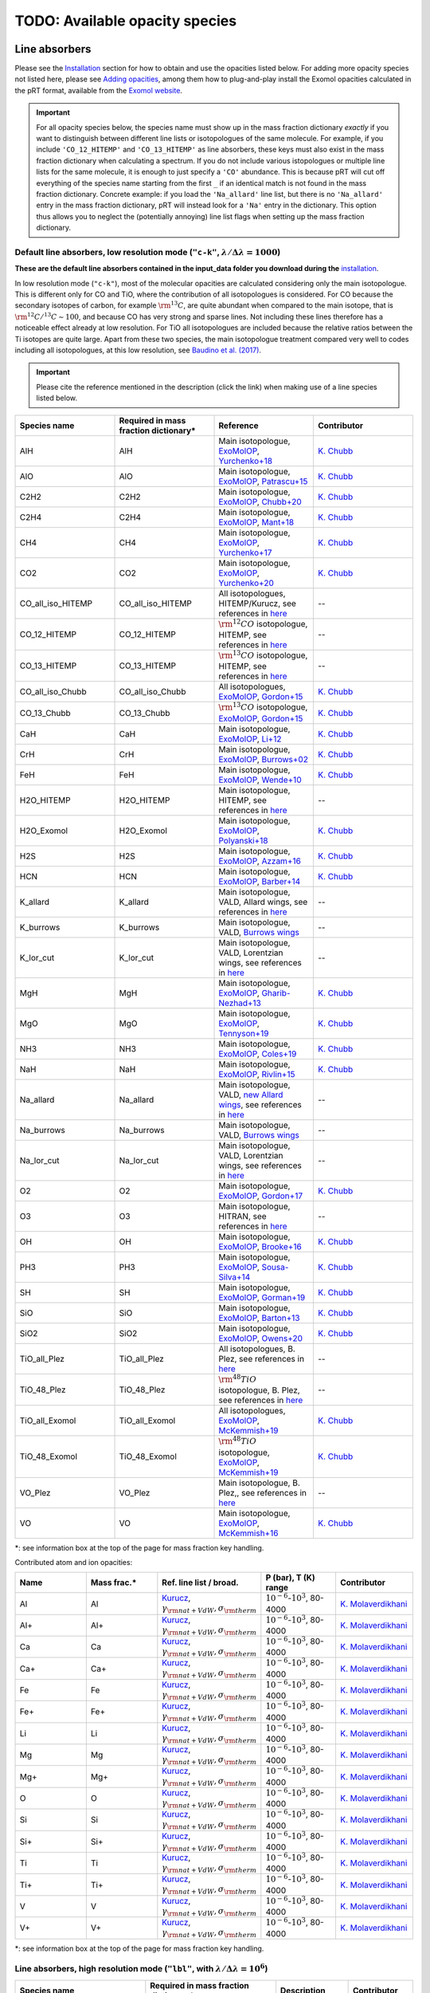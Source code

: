 .. _avail_opas:

TODO: Available opacity species
===============================

Line absorbers
______________

Please see the `Installation <installation.html>`_ section for how to
obtain and use the opacities listed below. For adding more opacity species not listed here,
please see `Adding opacities <opa_add.html>`_, among them how to plug-and-play install the Exomol opacities calculated
in the pRT format, available from the `Exomol website <http://www.exomol.com/data/data-types/opacity/>`_.

.. important::
   For all opacity species below, the species name must show up in the mass fraction dictionary *exactly* if
   you want to distinguish between different line lists or isotopologues of the same molecule. For example, if
   you include ``'CO_12_HITEMP'`` and ``'CO_13_HITEMP'`` as line absorbers, these keys must also exist in the
   mass fraction dictionary when calculating a spectrum. If you do not include various istopologues or multiple
   line lists for the same molecule, it is enough to just specify a ``'CO'`` abundance. This is because pRT will
   cut off everything of the species name starting from the first ``_`` if an identical match is not found in
   the mass fraction dictionary. Concrete example: if you load the ``'Na_allard'`` line list, but there is
   no ``'Na_allard'`` entry in the mass fraction dictionary, pRT will instead look for a ``'Na'`` entry in the
   dictionary. This option thus allows you to neglect the (potentially annoying) line list flags when setting up the mass
   fraction dictionary.

Default line absorbers, low resolution mode (``"c-k"``, :math:`\lambda/\Delta\lambda=1000`)
^^^^^^^^^^^^^^^^^^^^^^^^^^^^^^^^^^^^^^^^^^^^^^^^^^^^^^^^^^^^^^^^^^^^^^^^^^^^^^^^^^^^^^^^^^^^

**These are the default line absorbers contained in the input_data folder you download during the** `installation <installation.html>`_.

In low resolution mode (``"c-k"``), most of the molecular opacities are calculated considering
only the main isotopologue. This is different only for CO and TiO, where the contribution of all isotopologues is
considered. For CO because the secondary isotopes of carbon, for example :math:`\rm ^{13}C`, are quite abundant
when compared to the main isotope, that is :math:`\rm ^{12}C/^{13}C\sim 100`, and because CO has very strong and
sparse lines. Not including these lines therefore has a noticeable effect already at low resolution. For TiO all
isotopologues are included because the relative ratios between the Ti isotopes are quite large. Apart from these
two species, the main isotopologue treatment compared very well to codes including all isotopologues, at this low
resolution, see `Baudino et al. (2017) <http://adsabs.harvard.edu/abs/2017ApJ...850..150B>`_.

.. important::
   Please cite the reference mentioned in the description (click the link) when making use of a line species listed below.

.. list-table::
   :widths: 10 10 10 10
   :header-rows: 1

   * - Species name
     - Required in mass fraction dictionary*
     - Reference
     - Contributor
   * - AlH
     - AlH
     - Main isotopologue, `ExoMolOP <https://ui.adsabs.harvard.edu/abs/2021A%26A...646A..21C/abstract>`_, `Yurchenko+18 <https://doi.org/10.1093/mnras/sty1524>`_
     - `K. Chubb <klc20@st-andrews.ac.uk>`_
   * - AlO
     - AlO
     - Main isotopologue, `ExoMolOP <https://ui.adsabs.harvard.edu/abs/2021A%26A...646A..21C/abstract>`_, `Patrascu+15 <http://dx.doi.org/10.1093/mnras/stv507>`_
     - `K. Chubb <klc20@st-andrews.ac.uk>`_
   * - C2H2
     - C2H2
     - Main isotopologue, `ExoMolOP <https://ui.adsabs.harvard.edu/abs/2021A%26A...646A..21C/abstract>`_, `Chubb+20 <https://doi.org/10.1093/mnras/staa229>`_
     - `K. Chubb <klc20@st-andrews.ac.uk>`_
   * - C2H4
     - C2H4
     - Main isotopologue, `ExoMolOP <https://ui.adsabs.harvard.edu/abs/2021A%26A...646A..21C/abstract>`_, `Mant+18 <https://doi.org/10.1093/mnras/sty1239>`_
     - `K. Chubb <klc20@st-andrews.ac.uk>`_
   * - CH4
     - CH4
     - Main isotopologue, `ExoMolOP <https://ui.adsabs.harvard.edu/abs/2021A%26A...646A..21C/abstract>`_, `Yurchenko+17 <https://doi.org/10.1051/0004-6361/201731026>`_
     - `K. Chubb <klc20@st-andrews.ac.uk>`_
   * - CO2
     - CO2
     - Main isotopologue, `ExoMolOP <https://ui.adsabs.harvard.edu/abs/2021A%26A...646A..21C/abstract>`_, `Yurchenko+20 <https://doi.org/10.1093/mnras/staa1874>`_
     - `K. Chubb <klc20@st-andrews.ac.uk>`_
   * - CO_all_iso_HITEMP
     - CO_all_iso_HITEMP
     - All isotopologues, HITEMP/Kurucz, see references in `here <https://ui.adsabs.harvard.edu/abs/2019A%26A...627A..67M/abstract>`_
     - --
   * - CO_12_HITEMP
     - CO_12_HITEMP
     - :math:`\rm ^{12}CO` isotopologue, HITEMP, see references in `here <https://ui.adsabs.harvard.edu/abs/2019A%26A...627A..67M/abstract>`_
     - --
   * - CO_13_HITEMP
     - CO_13_HITEMP
     - :math:`\rm ^{13}CO` isotopologue, HITEMP, see references in `here <https://ui.adsabs.harvard.edu/abs/2019A%26A...627A..67M/abstract>`_
     - --
   * - CO_all_iso_Chubb
     - CO_all_iso_Chubb
     - All isotopologues, `ExoMolOP <https://ui.adsabs.harvard.edu/abs/2021A%26A...646A..21C/abstract>`_, `Gordon+15 <https://doi.org/10.1088/0067-0049/216/1/15>`_
     - `K. Chubb <klc20@st-andrews.ac.uk>`_
   * - CO_13_Chubb
     - CO_13_Chubb
     - :math:`\rm ^{13}CO` isotopologue, `ExoMolOP <https://ui.adsabs.harvard.edu/abs/2021A%26A...646A..21C/abstract>`_, `Gordon+15 <https://doi.org/10.1088/0067-0049/216/1/15>`_
     - `K. Chubb <klc20@st-andrews.ac.uk>`_
   * - CaH
     - CaH
     - Main isotopologue, `ExoMolOP <https://ui.adsabs.harvard.edu/abs/2021A%26A...646A..21C/abstract>`_, `Li+12 <http://dx.doi.org/10.1016/j.jqsrt.2011.09.010>`_
     - `K. Chubb <klc20@st-andrews.ac.uk>`_
   * - CrH
     - CrH
     - Main isotopologue, `ExoMolOP <https://ui.adsabs.harvard.edu/abs/2021A%26A...646A..21C/abstract>`_, `Burrows+02 <http://dx.doi.org/10.1086/342242>`_
     - `K. Chubb <klc20@st-andrews.ac.uk>`_
   * - FeH
     - FeH
     - Main isotopologue, `ExoMolOP <https://ui.adsabs.harvard.edu/abs/2021A%26A...646A..21C/abstract>`_, `Wende+10 <http://dx.doi.org/10.1051/0004-6361/201015220>`_
     - `K. Chubb <klc20@st-andrews.ac.uk>`_
   * - H2O_HITEMP
     - H2O_HITEMP
     - Main isotopologue, HITEMP, see references in `here <https://ui.adsabs.harvard.edu/abs/2019A%26A...627A..67M/abstract>`_
     - --
   * - H2O_Exomol
     - H2O_Exomol
     - Main isotopologue, `ExoMolOP <https://ui.adsabs.harvard.edu/abs/2021A%26A...646A..21C/abstract>`_, `Polyanski+18 <https://doi.org/10.1093/mnras/sty1877>`_
     - `K. Chubb <klc20@st-andrews.ac.uk>`_
   * - H2S
     - H2S
     - Main isotopologue, `ExoMolOP <https://ui.adsabs.harvard.edu/abs/2021A%26A...646A..21C/abstract>`_, `Azzam+16 <http://dx.doi.org/10.1093/mnras/stw1133>`_
     - `K. Chubb <klc20@st-andrews.ac.uk>`_
   * - HCN
     - HCN
     - Main isotopologue, `ExoMolOP <https://ui.adsabs.harvard.edu/abs/2021A%26A...646A..21C/abstract>`_, `Barber+14 <http://mnras.oxfordjournals.org/content/437/2/1828.abstract>`_
     - `K. Chubb <klc20@st-andrews.ac.uk>`_
   * - K_allard
     - K_allard
     - Main isotopologue, VALD, Allard wings, see references in `here <https://ui.adsabs.harvard.edu/abs/2019A%26A...627A..67M/abstract>`_
     - --
   * - K_burrows
     - K_burrows
     - Main isotopologue, VALD, `Burrows wings <https://ui.adsabs.harvard.edu/abs/2003ApJ...583..985B/abstract>`_
     - --
   * - K_lor_cut
     - K_lor_cut
     - Main isotopologue, VALD, Lorentzian wings, see references in `here <https://ui.adsabs.harvard.edu/abs/2019A%26A...627A..67M/abstract>`_
     - --
   * - MgH
     - MgH
     - Main isotopologue, `ExoMolOP <https://ui.adsabs.harvard.edu/abs/2021A%26A...646A..21C/abstract>`_, `Gharib-Nezhad+13 <http://dx.doi.org/10.1093/mnras/stt510>`_
     - `K. Chubb <klc20@st-andrews.ac.uk>`_
   * - MgO
     - MgO
     - Main isotopologue, `ExoMolOP <https://ui.adsabs.harvard.edu/abs/2021A%26A...646A..21C/abstract>`_, `Tennyson+19 <https://doi.org/10.1093/mnras/stz912>`_
     - `K. Chubb <klc20@st-andrews.ac.uk>`_
   * - NH3
     - NH3
     - Main isotopologue, `ExoMolOP <https://ui.adsabs.harvard.edu/abs/2021A%26A...646A..21C/abstract>`_, `Coles+19 <https://doi.org/10.1093/mnras/stz2778>`_
     - `K. Chubb <klc20@st-andrews.ac.uk>`_
   * - NaH
     - NaH
     - Main isotopologue, `ExoMolOP <https://ui.adsabs.harvard.edu/abs/2021A%26A...646A..21C/abstract>`_, `Rivlin+15 <http://dx.doi.org/10.1093/mnras/stv979>`_
     - `K. Chubb <klc20@st-andrews.ac.uk>`_
   * - Na_allard
     - Na_allard
     - Main isotopologue, VALD, `new Allard wings <https://ui.adsabs.harvard.edu/abs/2019yCat..36280120A/abstract>`_, see references in `here <https://ui.adsabs.harvard.edu/abs/2019A%26A...627A..67M/abstract>`_
     - --
   * - Na_burrows
     - Na_burrows
     - Main isotopologue, VALD, `Burrows wings <https://ui.adsabs.harvard.edu/abs/2003ApJ...583..985B/abstract>`_
     - --
   * - Na_lor_cut
     - Na_lor_cut
     - Main isotopologue, VALD, Lorentzian wings, see references in `here <https://ui.adsabs.harvard.edu/abs/2019A%26A...627A..67M/abstract>`_
     - --
   * - O2
     - O2
     - Main isotopologue, `ExoMolOP <https://ui.adsabs.harvard.edu/abs/2021A%26A...646A..21C/abstract>`_, `Gordon+17 <https://doi.org/10.1016/j.jqsrt.2017.06.038>`_
     - `K. Chubb <klc20@st-andrews.ac.uk>`_
   * - O3
     - O3
     - Main isotopologue, HITRAN, see references in `here <https://ui.adsabs.harvard.edu/abs/2019A%26A...627A..67M/abstract>`_
     - --
   * - OH
     - OH
     - Main isotopologue, `ExoMolOP <https://ui.adsabs.harvard.edu/abs/2021A%26A...646A..21C/abstract>`_, `Brooke+16 <http://dx.doi.org/10.1016/j.jqsrt.2015.07.021>`_
     - `K. Chubb <klc20@st-andrews.ac.uk>`_
   * - PH3
     - PH3
     - Main isotopologue, `ExoMolOP <https://ui.adsabs.harvard.edu/abs/2021A%26A...646A..21C/abstract>`_, `Sousa-Silva+14 <http://dx.doi.org/10.1093/mnras/stu2246>`_
     - `K. Chubb <klc20@st-andrews.ac.uk>`_
   * - SH
     - SH
     - Main isotopologue, `ExoMolOP <https://ui.adsabs.harvard.edu/abs/2021A%26A...646A..21C/abstract>`_, `Gorman+19 <https://doi.org/10.1093/mnras/stz2517>`_
     - `K. Chubb <klc20@st-andrews.ac.uk>`_
   * - SiO
     - SiO
     - Main isotopologue, `ExoMolOP <https://ui.adsabs.harvard.edu/abs/2021A%26A...646A..21C/abstract>`_, `Barton+13 <https://doi.org/10.1093/mnras/stt1105>`_
     - `K. Chubb <klc20@st-andrews.ac.uk>`_
   * - SiO2
     - SiO2
     - Main isotopologue, `ExoMolOP <https://ui.adsabs.harvard.edu/abs/2021A%26A...646A..21C/abstract>`_, `Owens+20 <http://dx.doi.org/10.1093/mnras/staa1287>`_
     - `K. Chubb <klc20@st-andrews.ac.uk>`_
   * - TiO_all_Plez
     - TiO_all_Plez
     - All isotopologues, B. Plez, see references in `here <https://ui.adsabs.harvard.edu/abs/2019A%26A...627A..67M/abstract>`_
     - --
   * - TiO_48_Plez
     - TiO_48_Plez
     - :math:`\rm ^{48}TiO` isotopologue, B. Plez, see references in `here <https://ui.adsabs.harvard.edu/abs/2019A%26A...627A..67M/abstract>`_
     - --
   * - TiO_all_Exomol
     - TiO_all_Exomol
     - All isotopologues, `ExoMolOP <https://ui.adsabs.harvard.edu/abs/2021A%26A...646A..21C/abstract>`_, `McKemmish+19 <https://doi.org/10.1093/mnras/stz1818>`_
     - `K. Chubb <klc20@st-andrews.ac.uk>`_
   * - TiO_48_Exomol
     - TiO_48_Exomol
     - :math:`\rm ^{48}TiO` isotopologue, `ExoMolOP <https://ui.adsabs.harvard.edu/abs/2021A%26A...646A..21C/abstract>`_, `McKemmish+19 <https://doi.org/10.1093/mnras/stz1818>`_
     - `K. Chubb <klc20@st-andrews.ac.uk>`_
   * - VO_Plez
     - VO_Plez
     - Main isotopologue, B. Plez,, see references in `here <https://ui.adsabs.harvard.edu/abs/2019A%26A...627A..67M/abstract>`_
     - --
   * - VO
     - VO
     - Main isotopologue, `ExoMolOP <https://ui.adsabs.harvard.edu/abs/2021A%26A...646A..21C/abstract>`_, `McKemmish+16 <http://dx.doi.org/10.1093/mnras/stw1969>`_
     - `K. Chubb <klc20@st-andrews.ac.uk>`_

*: see information box at the top of the page for mass fraction key handling.

Contributed atom and ion opacities:

.. list-table::
   :widths: 10 10 10 10 10
   :header-rows: 1

   * - Name
     - Mass frac.*
     - Ref. line list / broad.
     - P (bar), T (K) range
     - Contributor
   * - Al
     - Al
     - `Kurucz <http://kurucz.harvard.edu>`_, :math:`\gamma_{\rm nat+VdW},\sigma_{\rm therm}`
     - :math:`10^{-6}`-:math:`10^{3}`, 80-4000
     - `K. Molaverdikhani <karan.molaverdikhani@colorado.edu>`_
   * - Al+
     - Al+
     - `Kurucz <http://kurucz.harvard.edu>`_, :math:`\gamma_{\rm nat+VdW},\sigma_{\rm therm}`
     - :math:`10^{-6}`-:math:`10^{3}`, 80-4000
     - `K. Molaverdikhani <karan.molaverdikhani@colorado.edu>`_
   * - Ca
     - Ca
     - `Kurucz <http://kurucz.harvard.edu>`_, :math:`\gamma_{\rm nat+VdW},\sigma_{\rm therm}`
     - :math:`10^{-6}`-:math:`10^{3}`, 80-4000
     - `K. Molaverdikhani <karan.molaverdikhani@colorado.edu>`_
   * - Ca+
     - Ca+
     - `Kurucz <http://kurucz.harvard.edu>`_, :math:`\gamma_{\rm nat+VdW},\sigma_{\rm therm}`
     - :math:`10^{-6}`-:math:`10^{3}`, 80-4000
     - `K. Molaverdikhani <karan.molaverdikhani@colorado.edu>`_
   * - Fe
     - Fe
     - `Kurucz <http://kurucz.harvard.edu>`_, :math:`\gamma_{\rm nat+VdW},\sigma_{\rm therm}`
     - :math:`10^{-6}`-:math:`10^{3}`, 80-4000
     - `K. Molaverdikhani <karan.molaverdikhani@colorado.edu>`_
   * - Fe+
     - Fe+
     - `Kurucz <http://kurucz.harvard.edu>`_, :math:`\gamma_{\rm nat+VdW},\sigma_{\rm therm}`
     - :math:`10^{-6}`-:math:`10^{3}`, 80-4000
     - `K. Molaverdikhani <karan.molaverdikhani@colorado.edu>`_
   * - Li
     - Li
     - `Kurucz <http://kurucz.harvard.edu>`_, :math:`\gamma_{\rm nat+VdW},\sigma_{\rm therm}`
     - :math:`10^{-6}`-:math:`10^{3}`, 80-4000
     - `K. Molaverdikhani <karan.molaverdikhani@colorado.edu>`_    
   * - Mg
     - Mg
     - `Kurucz <http://kurucz.harvard.edu>`_, :math:`\gamma_{\rm nat+VdW},\sigma_{\rm therm}`
     - :math:`10^{-6}`-:math:`10^{3}`, 80-4000
     - `K. Molaverdikhani <karan.molaverdikhani@colorado.edu>`_
   * - Mg+
     - Mg+
     - `Kurucz <http://kurucz.harvard.edu>`_, :math:`\gamma_{\rm nat+VdW},\sigma_{\rm therm}`
     - :math:`10^{-6}`-:math:`10^{3}`, 80-4000
     - `K. Molaverdikhani <karan.molaverdikhani@colorado.edu>`_
   * - O
     - O
     - `Kurucz <http://kurucz.harvard.edu>`_, :math:`\gamma_{\rm nat+VdW},\sigma_{\rm therm}`
     - :math:`10^{-6}`-:math:`10^{3}`, 80-4000
     - `K. Molaverdikhani <karan.molaverdikhani@colorado.edu>`_
   * - Si
     - Si
     - `Kurucz <http://kurucz.harvard.edu>`_, :math:`\gamma_{\rm nat+VdW},\sigma_{\rm therm}`
     - :math:`10^{-6}`-:math:`10^{3}`, 80-4000
     - `K. Molaverdikhani <karan.molaverdikhani@colorado.edu>`_
   * - Si+
     - Si+
     - `Kurucz <http://kurucz.harvard.edu>`_, :math:`\gamma_{\rm nat+VdW},\sigma_{\rm therm}`
     - :math:`10^{-6}`-:math:`10^{3}`, 80-4000
     - `K. Molaverdikhani <karan.molaverdikhani@colorado.edu>`_
   * - Ti
     - Ti
     - `Kurucz <http://kurucz.harvard.edu>`_, :math:`\gamma_{\rm nat+VdW},\sigma_{\rm therm}`
     - :math:`10^{-6}`-:math:`10^{3}`, 80-4000
     - `K. Molaverdikhani <karan.molaverdikhani@colorado.edu>`_
   * - Ti+
     - Ti+
     - `Kurucz <http://kurucz.harvard.edu>`_, :math:`\gamma_{\rm nat+VdW},\sigma_{\rm therm}`
     - :math:`10^{-6}`-:math:`10^{3}`, 80-4000
     - `K. Molaverdikhani <karan.molaverdikhani@colorado.edu>`_
   * - V
     - V
     - `Kurucz <http://kurucz.harvard.edu>`_, :math:`\gamma_{\rm nat+VdW},\sigma_{\rm therm}`
     - :math:`10^{-6}`-:math:`10^{3}`, 80-4000
     - `K. Molaverdikhani <karan.molaverdikhani@colorado.edu>`_
   * - V+
     - V+
     - `Kurucz <http://kurucz.harvard.edu>`_, :math:`\gamma_{\rm nat+VdW},\sigma_{\rm therm}`
     - :math:`10^{-6}`-:math:`10^{3}`, 80-4000
     - `K. Molaverdikhani <karan.molaverdikhani@colorado.edu>`_

*: see information box at the top of the page for mass fraction key handling.

**Line absorbers, high resolution mode** (``"lbl"``, with :math:`\lambda/\Delta\lambda=10^6`)
^^^^^^^^^^^^^^^^^^^^^^^^^^^^^^^^^^^^^^^^^^^^^^^^^^^^^^^^^^^^^^^^^^^^^^^^^^^^^^^^^^^^^^^^^^^^^

.. list-table::
   :widths: 10 10 10 10
   :header-rows: 1

   * - Species name
     - Required in mass fraction dictionary*
     - Description
     - Contributor
   * - C2H2_main_iso
     - C2H2_main_iso
     - Main isotopologue, HITRAN, see references in `here <https://ui.adsabs.harvard.edu/abs/2019A%26A...627A..67M/abstract>`_
     - --
   * - CH4_212
     - CH4_212
     - :math:`\rm CH_3D`, HITRAN, see references in `here <https://ui.adsabs.harvard.edu/abs/2019A%26A...627A..67M/abstract>`_
     - --
   * - CH4_Hargreaves_main_iso
     - CH4_Hargreaves_main_iso
     - Main isotopologue, HITEMP, see `Hargreaves et al. (2020) <https://ui.adsabs.harvard.edu/abs/2020ApJS..247...55H/abstract>`_
     - --
   * - CO2_main_iso
     - CO2_main_iso
     - Main isotopologue, HITEMP, see references in `here <https://ui.adsabs.harvard.edu/abs/2019A%26A...627A..67M/abstract>`_
     - --
   * - CO_27
     - CO_27
     - :math:`\rm ^{12}C^{17}O`, HITRAN, see references in `here <https://ui.adsabs.harvard.edu/abs/2019A%26A...627A..67M/abstract>`_
     - --
   * - CO_28
     - CO_28
     - :math:`\rm ^{12}C^{18}O`, HITRAN, see references in `here <https://ui.adsabs.harvard.edu/abs/2019A%26A...627A..67M/abstract>`_
     - --
   * - CO_36
     - CO_36
     - :math:`\rm ^{13}C^{16}O`, HITRAN, see references in `here <https://ui.adsabs.harvard.edu/abs/2019A%26A...627A..67M/abstract>`_
     - --
   * - CO_37
     - CO_37
     - :math:`\rm ^{13}C^{17}O`, HITRAN, see references in `here <https://ui.adsabs.harvard.edu/abs/2019A%26A...627A..67M/abstract>`_
     - --
   * - CO_38
     - CO_38
     - :math:`\rm ^{13}C^{18}O`, HITRAN, see references in `here <https://ui.adsabs.harvard.edu/abs/2019A%26A...627A..67M/abstract>`_
     - --
   * - CO_all_iso
     - CO_all_iso
     - All isotopologues, see references in `here <https://ui.adsabs.harvard.edu/abs/2019A%26A...627A..67M/abstract>`_
     - --
   * - CO_main_iso
     - CO_main_iso
     - Main isotopologue, HITEMP, see references in `here <https://ui.adsabs.harvard.edu/abs/2019A%26A...627A..67M/abstract>`_
     - --
   * - H2O_162
     - H2O_162
     - :math:`\rm HDO`, HITRAN, see references in `here <https://ui.adsabs.harvard.edu/abs/2019A%26A...627A..67M/abstract>`_
     - --
   * - H2O_171
     - H2O_171
     - :math:`\rm H_2 \ ^{17}O`, HITRAN, see references in `here <https://ui.adsabs.harvard.edu/abs/2019A%26A...627A..67M/abstract>`_
     - --
   * - H2O_172
     - H2O_172
     - :math:`\rm HD^{17}O`, HITRAN, see references in `here <https://ui.adsabs.harvard.edu/abs/2019A%26A...627A..67M/abstract>`_
     - --
   * - H2O_181
     - H2O_181
     - :math:`\rm H_2 \ ^{18}O`, HITRAN, see references in `here <https://ui.adsabs.harvard.edu/abs/2019A%26A...627A..67M/abstract>`_
     - --
   * - H2O_182
     - H2O_182
     - :math:`\rm HD^{18}O`, HITRAN, see references in `here <https://ui.adsabs.harvard.edu/abs/2019A%26A...627A..67M/abstract>`_
     - --
   * - H2O_main_iso
     - H2O_main_iso
     - Main isotopologue, HITEMP, see references in `here <https://ui.adsabs.harvard.edu/abs/2019A%26A...627A..67M/abstract>`_
     - --
   * - H2O_pokazatel_main_iso
     - H2O_pokazatel_main_iso
     - Main isotopologue, Exomol, `Pokazatel et al. (2018) <https://doi.org/10.1093/mnras/sty1877>`_
     - `Sid Gandhi <gandhi@strw.leidenuniv.nl>`_
   * - H2S_main_iso
     - H2S_main_iso
     - Main isotopologue, HITRAN, see references in `here <https://ui.adsabs.harvard.edu/abs/2019A%26A...627A..67M/abstract>`_
     - --
   * - H2_12
     - H2_12
     - :math:`\rm HD`, HITRAN, see references in `here <https://ui.adsabs.harvard.edu/abs/2019A%26A...627A..67M/abstract>`_
     - --
   * - H2_main_iso
     - H2_main_iso
     - Main isotopologue, HITRAN, see references in `here <https://ui.adsabs.harvard.edu/abs/2019A%26A...627A..67M/abstract>`_
     - --
   * - HCN_main_iso
     - HCN_main_iso
     - Main isotopologue, Exomol, see references in `here <https://ui.adsabs.harvard.edu/abs/2019A%26A...627A..67M/abstract>`_
     - --
   * - K
     - K
     - Main isotopologue, VALD, Allard wings, see references in `here <https://ui.adsabs.harvard.edu/abs/2019A%26A...627A..67M/abstract>`_
     - --
   * - NH3_main_iso
     - NH3_main_iso
     - Main isotopologue, Exomol, see references in `here <https://ui.adsabs.harvard.edu/abs/2019A%26A...627A..67M/abstract>`_
     - --
   * - NH3_main_iso
     - NH3_main_iso
     - Main isotopologue, Exomol, `Yurchenko et al. (2011) <http://dx.doi.org/10.1111/j.1365-2966.2011.18261.x>`_
     - --
   * - NH3_Coles_main_iso
     - NH3_Coles_main_iso
     - Main isotopologue, Exomol, `Coles et al. (2019) <https://doi.org/10.1093/mnras/stz2778>`_
     - `Sid Gandhi <gandhi@strw.leidenuniv.nl>`_
   * - Na
     - Na
     - Main isotopologue, VALD, Allard wings, see references in `here <https://ui.adsabs.harvard.edu/abs/2019A%26A...627A..67M/abstract>`_
     - --
   * - O3_main_iso
     - O3_main_iso
     - Main isotopologue, HITRAN, see references in `here <https://ui.adsabs.harvard.edu/abs/2019A%26A...627A..67M/abstract>`_
     - --
   * - PH3_main_iso
     - PH3_main_iso
     - Main isotopologue, Exomol, `Sousa-Silva et al. (2014) <http://dx.doi.org/10.1093/mnras/stu2246>`_, converted from `DACE <https://dace.unige.ch/dashboard/>`_
     - `Adriano Miceli <adriano.miceli@stud.unifi.it>`_
   * - SiO_main_iso
     - SiO_main_iso
     - Main isotopologue, Exomol, see references in `here <https://ui.adsabs.harvard.edu/abs/2019A%26A...627A..67M/abstract>`_
     - --
   * - TiO_all_iso
     - TiO_all_iso
     - All isotopologues, B. Plez, see references in `here <https://ui.adsabs.harvard.edu/abs/2019A%26A...627A..67M/abstract>`_
     - --
   * - TiO_46_Plez
     - TiO_46_Plez
     - :math:`\rm \ ^{46}TiO`, B. Plez, see references in `here <https://ui.adsabs.harvard.edu/abs/2019A%26A...627A..67M/abstract>`_
     - --
   * - TiO_47_Plez
     - TiO_47_Plez
     - :math:`\rm \ ^{47}TiO`, B. Plez, see references in `here <https://ui.adsabs.harvard.edu/abs/2019A%26A...627A..67M/abstract>`_
     - --
   * - TiO_48_Plez
     - TiO_48_Plez
     - :math:`\rm \ ^{48}TiO`, B. Plez, see references in `here <https://ui.adsabs.harvard.edu/abs/2019A%26A...627A..67M/abstract>`_
     - --
   * - TiO_49_Plez
     - TiO_49_Plez
     - :math:`\rm \ ^{49}TiO`, B. Plez, see references in `here <https://ui.adsabs.harvard.edu/abs/2019A%26A...627A..67M/abstract>`_
     - --
   * - TiO_50_Plez
     - TiO_50_Plez
     - :math:`\rm \ ^{50}TiO`, B. Plez, see references in `here <https://ui.adsabs.harvard.edu/abs/2019A%26A...627A..67M/abstract>`_
     - --
   * - TiO_46_Exomol_McKemmish
     - TiO_46_Exomol_McKemmish
     - :math:`\rm \ ^{46}TiO`, Exomol, `McKemmish et al. (2019) <https://ui.adsabs.harvard.edu/abs/2019MNRAS.488.2836M/abstract>`_
     - --
   * - TiO_47_Exomol_McKemmish
     - TiO_47_Exomol_McKemmish
     - :math:`\rm \ ^{47}TiO`, Exomol, `McKemmish et al. (2019) <https://ui.adsabs.harvard.edu/abs/2019MNRAS.488.2836M/abstract>`_
     - --
   * - TiO_48_Exomol_McKemmish
     - TiO_48_Exomol_McKemmish
     - :math:`\rm \ ^{48}TiO`, Exomol, `McKemmish et al. (2019) <https://ui.adsabs.harvard.edu/abs/2019MNRAS.488.2836M/abstract>`_
     - --
   * - TiO_49_Exomol_McKemmish
     - TiO_49_Exomol_McKemmish
     - :math:`\rm \ ^{49}TiO`, Exomol, `McKemmish et al. (2019) <https://ui.adsabs.harvard.edu/abs/2019MNRAS.488.2836M/abstract>`_
     - --
   * - TiO_50_Exomol_McKemmish
     - TiO_50_Exomol_McKemmish
     - :math:`\rm \ ^{50}TiO`, Exomol, `McKemmish et al. (2019) <https://ui.adsabs.harvard.edu/abs/2019MNRAS.488.2836M/abstract>`_
     - --
   * - VO
     - VO
     - Main isotopologue, B. Plez, see references in `here <https://ui.adsabs.harvard.edu/abs/2019A%26A...627A..67M/abstract>`_
     - --
   * - VO_ExoMol_McKemmish
     - VO_ExoMol_McKemmish
     - `McKemmish et al. (2016) <https://academic.oup.com/mnras/article-lookup/doi/10.1093/mnras/stw1969>`_
     - `S. de Regt <regt@strw.leidenuniv.nl>`_
   * - VO_ExoMol_Specific_Transitions
     - VO_ExoMol_Specific_Transitions
     - Most accurate transitions from `McKemmish et al. (2016) <https://academic.oup.com/mnras/article-lookup/doi/10.1093/mnras/stw1969>`_
     - `S. de Regt <regt@strw.leidenuniv.nl>`_
   * - FeH_main_iso
     - FeH_main_iso
     - Main isotopologue, Exomol, see references in `here <https://ui.adsabs.harvard.edu/abs/2019A%26A...627A..67M/abstract>`_
     - --

*: see information box at the top of the page for mass fraction key handling.

Contributed atom and ion opacities, high resolution mode
^^^^^^^^^^^^^^^^^^^^^^^^^^^^^^^^^^^^^^^^^^^^^^^^^^^^^^^^

.. list-table::
   :widths: 10 10 10 10 10
   :header-rows: 1

   * - Name
     - Mass frac.*
     - Ref. line list / broad.
     - P (bar), T (K) range
     - Contributor
   * - Al
     - Al
     - `Kurucz <http://kurucz.harvard.edu>`_, :math:`\gamma_{\rm nat+VdW},\sigma_{\rm therm}`
     - :math:`10^{-6}`-:math:`10^{3}`, 80-4000
     - `K. Molaverdikhani <karan.molaverdikhani@colorado.edu>`_
   * - B
     - B
     - `Kurucz <http://kurucz.harvard.edu>`_, :math:`\gamma_{\rm nat+VdW},\sigma_{\rm therm}`
     - :math:`10^{-6}`-:math:`10^{3}`, 80-4000
     - `K. Molaverdikhani <karan.molaverdikhani@colorado.edu>`_
   * - Be
     - Be
     - `Kurucz <http://kurucz.harvard.edu>`_, :math:`\gamma_{\rm nat+VdW},\sigma_{\rm therm}`
     - :math:`10^{-6}`-:math:`10^{3}`, 80-4000
     - `K. Molaverdikhani <karan.molaverdikhani@colorado.edu>`_
   * - Ca
     - Ca
     - `Kurucz <http://kurucz.harvard.edu>`_, :math:`\gamma_{\rm nat+VdW},\sigma_{\rm therm}`
     - :math:`10^{-6}`-:math:`10^{3}`, 80-4000
     - `K. Molaverdikhani <karan.molaverdikhani@colorado.edu>`_
   * - CaII
     - CaII
     - `Kurucz <http://kurucz.harvard.edu>`_, :math:`\gamma_{\rm nat+VdW},\sigma_{\rm therm}`
     - :math:`10^{-6}`-:math:`10^{3}`, 80-4000
     - `K. Molaverdikhani <karan.molaverdikhani@colorado.edu>`_
   * - Cr
     - Cr
     - `Kurucz <http://kurucz.harvard.edu>`_, :math:`\gamma_{\rm nat+VdW},\sigma_{\rm therm}`
     - :math:`10^{-6}`-:math:`10^{3}`, 80-4000
     - `K. Molaverdikhani <karan.molaverdikhani@colorado.edu>`_
   * - Fe
     - Fe
     - `Kurucz <http://kurucz.harvard.edu>`_, :math:`\gamma_{\rm nat+VdW},\sigma_{\rm therm}`
     - :math:`10^{-6}`-:math:`10^{3}`, 80-4000
     - `K. Molaverdikhani <karan.molaverdikhani@colorado.edu>`_
   * - FeII
     - FeII
     - `Kurucz <http://kurucz.harvard.edu>`_, :math:`\gamma_{\rm nat+VdW},\sigma_{\rm therm}`
     - :math:`10^{-6}`-:math:`10^{3}`, 80-4000
     - `K. Molaverdikhani <karan.molaverdikhani@colorado.edu>`_
   * - Li
     - Li
     - `Kurucz <http://kurucz.harvard.edu>`_, :math:`\gamma_{\rm nat+VdW},\sigma_{\rm therm}`
     - :math:`10^{-6}`-:math:`10^{3}`, 80-4000
     - `K. Molaverdikhani <karan.molaverdikhani@colorado.edu>`_    
   * - Mg
     - Mg
     - `Kurucz <http://kurucz.harvard.edu>`_, :math:`\gamma_{\rm nat+VdW},\sigma_{\rm therm}`
     - :math:`10^{-6}`-:math:`10^{3}`, 80-4000
     - `K. Molaverdikhani <karan.molaverdikhani@colorado.edu>`_
   * - MgII
     - MgII
     - `Kurucz <http://kurucz.harvard.edu>`_, :math:`\gamma_{\rm nat+VdW},\sigma_{\rm therm}`
     - :math:`10^{-6}`-:math:`10^{3}`, 80-4000
     - `K. Molaverdikhani <karan.molaverdikhani@colorado.edu>`_
   * - N
     - N
     - `Kurucz <http://kurucz.harvard.edu>`_, :math:`\gamma_{\rm nat+VdW},\sigma_{\rm therm}`
     - :math:`10^{-6}`-:math:`10^{3}`, 80-4000
     - `K. Molaverdikhani <karan.molaverdikhani@colorado.edu>`_       
   * - Si
     - Si
     - `Kurucz <http://kurucz.harvard.edu>`_, :math:`\gamma_{\rm nat+VdW},\sigma_{\rm therm}`
     - :math:`10^{-6}`-:math:`10^{3}`, 80-4000
     - `K. Molaverdikhani <karan.molaverdikhani@colorado.edu>`_
   * - Ti
     - Ti
     - `Kurucz <http://kurucz.harvard.edu>`_, :math:`\gamma_{\rm nat+VdW},\sigma_{\rm therm}`
     - :math:`10^{-6}`-:math:`10^{3}`, 80-4000
     - `K. Molaverdikhani <karan.molaverdikhani@colorado.edu>`_
   * - V
     - V
     - `Kurucz <http://kurucz.harvard.edu>`_, :math:`\gamma_{\rm nat+VdW},\sigma_{\rm therm}`
     - :math:`10^{-6}`-:math:`10^{3}`, 80-4000
     - `K. Molaverdikhani <karan.molaverdikhani@colorado.edu>`_
   * - VII
     - VII
     - `Kurucz <http://kurucz.harvard.edu>`_, :math:`\gamma_{\rm nat+VdW},\sigma_{\rm therm}`
     - :math:`10^{-6}`-:math:`10^{3}`, 80-4000
     - `K. Molaverdikhani <karan.molaverdikhani@colorado.edu>`_
   * - Y
     - Y
     - `Kurucz <http://kurucz.harvard.edu>`_, :math:`\gamma_{\rm nat+VdW},\sigma_{\rm therm}`
     - :math:`10^{-6}`-:math:`10^{3}`, 80-4000
     - `K. Molaverdikhani <karan.molaverdikhani@colorado.edu>`_

*: see information box at the top of the page for mass fraction key handling.

Cloud opacities
_______________

.. list-table::
   :widths: 10 10 80
   :header-rows: 1
		 
   * - Species name
     - Required in mass fraction dictionary
     - Description
   * - Al2O3(c)_cm
     - Al2O3(c)
     - Crystalline, Mie scattering (spherical)
   * - Al2O3(c)_cd
     - Al2O3(c)
     - Crystalline, DHS (irregular shape)
   * - Fe(c)_am
     - Fe(c)
     - Amorphous, Mie scattering (spherical)
   * - Fe(c)_ad
     - Fe(c)
     - Amorphous, DHS (irregular shape)
   * - Fe(c)_cm
     - Fe(c)
     - Crystalline, Mie scattering (spherical)
   * - Fe(c)_cd
     - Fe(c)
     - Crystalline, DHS (irregular shape)
   * - H2O(c)_cm
     - H2O(c)
     - Crystalline, Mie scattering (spherical)
   * - H2O(c)_cd
     - H2O(c)
     - Crystalline, DHS (irregular shape)
   * - KCL(c)_cm
     - KCL(c)
     - Crystalline, Mie scattering (spherical)
   * - KCL(c)_cd
     - KCL(c)
     - Crystalline, DHS (irregular shape)
   * - Mg05Fe05SiO3(c)_am
     - Mg05Fe05SiO3(c)
     - Amorphous, Mie scattering (spherical)
   * - Mg05Fe05SiO3(c)_ad
     - Mg05Fe05SiO3(c)
     - Amorphous, DHS (irregular shape)
   * - Mg2SiO4(c)_am
     - Mg2SiO4(c)
     - Amorphous, Mie scattering (spherical)
   * - Mg2SiO4(c)_ad
     - Mg2SiO4(c)
     - Amorphous, DHS (irregular shape)
   * - Mg2SiO4(c)_cm
     - Mg2SiO4(c)
     - Crystalline, Mie scattering (spherical)
   * - Mg2SiO4(c)_cd
     - Mg2SiO4(c)
     - Crystalline, DHS (irregular shape)
   * - MgAl2O4(c)_cm
     - MgAl2O4(c)
     - Crystalline, Mie scattering (spherical)
   * - MgAl2O4(c)_cd
     - MgAl2O4(c)
     - Crystalline, DHS (irregular shape)
   * - MgFeSiO4(c)_am
     - MgFeSiO4(c)
     - Amorphous, Mie scattering (spherical)
   * - MgFeSiO4(c)_ad
     - MgFeSiO4(c)
     - Amorphous, DHS (irregular shape)
   * - MgSiO3(c)_am
     - MgSiO3(c)
     - Amorphous, Mie scattering (spherical)
   * - MgSiO3(c)_ad
     - MgSiO3(c)
     - Amorphous, DHS (irregular shape)
   * - MgSiO3(c)_cm
     - MgSiO3(c)
     - Crystalline, Mie scattering (spherical)
   * - MgSiO3(c)_cd
     - MgSiO3(c)
     - Crystalline, DHS (irregular shape)
   * - Na2S(c)_cm
     - Na2S(c)
     - Crystalline, Mie scattering (spherical)
   * - Na2S(c)_cd
     - Na2S(c)
     - Crystalline, DHS (irregular shape)
   * - SiC(c)_cm
     - SiC(c)
     - Crystalline, Mie scattering (spherical)
   * - SiC(c)_cd
     - SiC(c)
     - Crystalline, DHS (irregular shape)
   
		 
Rayleigh scatterers
___________________

.. list-table::
   :widths: 10 10
   :header-rows: 1
		 
   * - Species name
     - Required in mass fraction dictionary
   * - H2
     - H2
   * - He
     - He
   * - H2O
     - H2O
   * - CO2
     - CO2
   * - O2
     - O2
   * - N2
     - N2
   * - CO
     - CO
   * - CH4
     - CH4


Continuum opacity sources
_________________________

.. list-table::
   :widths: 10 10 80
   :header-rows: 1
		 
   * - Species name
     - Required in mass fraction dictionary
     - Descripton
   * - H2-H2
     - H2
     - Collision induced absorption (CIA)
   * - H2-He
     - H2, He
     - Collision induced absorption (CIA)
   * - H2O-H2O
     - H2O
     - Collision induced absorption (CIA)
   * - H2O-N2
     - H2O, N2
     - Collision induced absorption (CIA)
   * - N2-H2
     - N2, H2
     - Collision induced absorption (CIA)
   * - N2-He
     - N2, He
     - Collision induced absorption (CIA)
   * - N2-N2
     - N2
     - Collision induced absorption (CIA)
   * - O2-O2
     - O2
     - Collision induced absorption (CIA)
   * - N2-O2
     - N2, O2
     - Collision induced absorption (CIA)
   * - CO2-CO2
     - CO2
     - Collision induced absorption (CIA)
   * - H-
     - H, H-, e-
     - H- bound-free and free-free opacity
